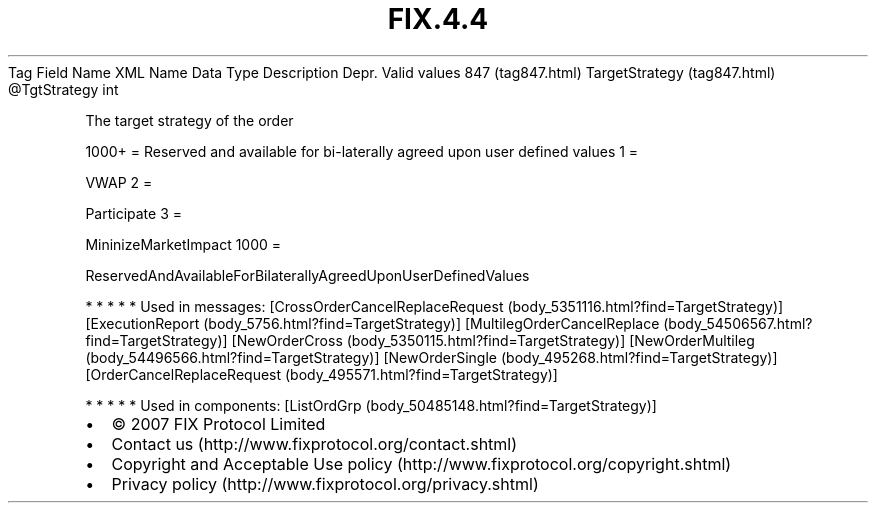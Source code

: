 .TH FIX.4.4 "" "" "Tag #847"
Tag
Field Name
XML Name
Data Type
Description
Depr.
Valid values
847 (tag847.html)
TargetStrategy (tag847.html)
\@TgtStrategy
int
.PP
The target strategy of the order
.PP
1000+ = Reserved and available for bi-laterally agreed upon user
defined values
1
=
.PP
VWAP
2
=
.PP
Participate
3
=
.PP
MininizeMarketImpact
1000
=
.PP
ReservedAndAvailableForBilaterallyAgreedUponUserDefinedValues
.PP
   *   *   *   *   *
Used in messages:
[CrossOrderCancelReplaceRequest (body_5351116.html?find=TargetStrategy)]
[ExecutionReport (body_5756.html?find=TargetStrategy)]
[MultilegOrderCancelReplace (body_54506567.html?find=TargetStrategy)]
[NewOrderCross (body_5350115.html?find=TargetStrategy)]
[NewOrderMultileg (body_54496566.html?find=TargetStrategy)]
[NewOrderSingle (body_495268.html?find=TargetStrategy)]
[OrderCancelReplaceRequest (body_495571.html?find=TargetStrategy)]
.PP
   *   *   *   *   *
Used in components:
[ListOrdGrp (body_50485148.html?find=TargetStrategy)]

.PD 0
.P
.PD

.PP
.PP
.IP \[bu] 2
© 2007 FIX Protocol Limited
.IP \[bu] 2
Contact us (http://www.fixprotocol.org/contact.shtml)
.IP \[bu] 2
Copyright and Acceptable Use policy (http://www.fixprotocol.org/copyright.shtml)
.IP \[bu] 2
Privacy policy (http://www.fixprotocol.org/privacy.shtml)
